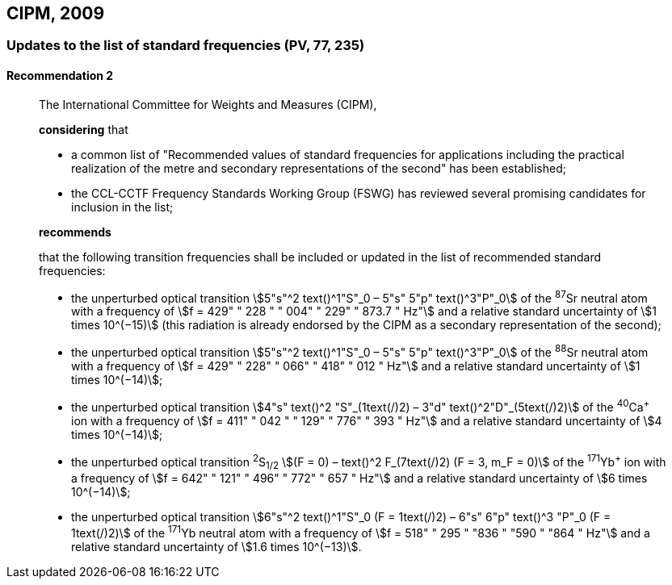 [[cipm2009]]
== CIPM, 2009

[[cipm2009r2]]
=== Updates to the list of standard frequencies (PV, 77, 235)

[[cipm2009r2r2]]
==== Recommendation 2
____

The International Committee for Weights and Measures (CIPM),

*considering* that

* a common list of "Recommended values of standard frequencies for applications including the practical realization of the metre and secondary representations of the second" has been established; 
* the CCL-CCTF Frequency Standards Working Group (FSWG) has reviewed several promising candidates for inclusion in the list;

*recommends*

that the following transition frequencies shall be included or updated in the list of recommended standard frequencies:

* the unperturbed optical transition stem:[5"s"^2 text()^1"S"_0 – 5"s" 5"p" text()^3"P"_0] of the ^87^Sr neutral atom with a frequency of stem:[f = 429" " 228 " " 004" " 229" " 873.7 " Hz"] and a relative standard uncertainty of stem:[1 times 10^(−15)] (this radiation is already endorsed by the CIPM as a secondary representation of the second);
* the unperturbed optical transition stem:[5"s"^2 text()^1"S"_0 – 5"s" 5"p" text()^3"P"_0] of the ^88^Sr neutral atom with a frequency of stem:[f = 429" " 228" " 066" " 418" " 012 " Hz"] and a relative standard uncertainty of stem:[1 times 10^(−14)];
* the unperturbed optical transition stem:[4"s" text()^2 "S"_(1text(/)2) – 3"d" text()^2"D"_(5text(/)2)] of the ^40^Ca^+^ ion with a frequency of stem:[f = 411" " 042 " " 129" " 776" " 393 " Hz"] and a relative standard uncertainty of stem:[4 times 10^(−14)];
* the unperturbed optical transition ^2^S~1/2~ stem:[(F = 0) – text()^2 F_(7text(/)2) (F = 3, m_F = 0)] of the ^171^Yb^+^ ion with a frequency of stem:[f = 642" " 121" " 496" " 772" " 657 " Hz"] and a relative standard uncertainty of stem:[6 times 10^(−14)]; 
* the unperturbed optical transition stem:[6"s"^2 text()^1"S"_0 (F = 1text(/)2) – 6"s" 6"p" text()^3 "P"_0 (F = 1text(/)2)] of the ^171^Yb neutral atom with a frequency of stem:[f = 518" " 295 " "836 " "590 " "864 " Hz"] and a relative standard uncertainty of stem:[1.6 times 10^(−13)].
____